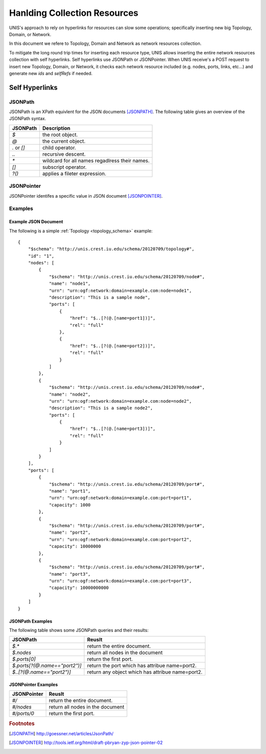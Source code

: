 .. _collection_handler:

Hanlding Collection Resources
===============================

UNIS's approach to rely on hyperlinks for resources can slow some 
operations; specifically inserting new big Topology, Domain, or Network.

In this document we refere to Topology, Domain and Network as
network resources collection.
 
To mitigate the long round trip times for inserting each resource type,
UNIS allows inserting the entire network resources collection with self
hyperlinks. Self hyperlinks use JSONPath or JSONPointer.
When UNIS receive's a POST request to insert new Topology, Domain, or 
Network, it checks each network resource included (e.g. nodes, ports,
links, etc...) and generate new `ids` and `selfRefs` if needed.


Self Hyperlinks
----------------

JSONPath
~~~~~~~~~

JSONPath is an XPath equivlent for the JSON documents [JSONPATH]_.
The following table gives an overview of the JSONPath syntax.

.. tabularcolumns:: |l|J|

+------------+------------------------------------------------------+
| JSONPath   | Description                                          |
+============+======================================================+
| `$`        | the root object.                                     |
+------------+------------------------------------------------------+
| `@`        | the current object.                                  |
+------------+------------------------------------------------------+
| `.` or `[]`| child operator.                                      |
+------------+------------------------------------------------------+
| `..`       | recursive descent.                                   |
+------------+------------------------------------------------------+
| `*`        | wildcard for all names regadlress their names.       |
+------------+------------------------------------------------------+
| `[]`       | subscript operator.                                  |
+------------+------------------------------------------------------+
| `?()`      | applies a fileter expression.                        |
+------------+------------------------------------------------------+


JSONPointer
~~~~~~~~~~~~

JSONPointer identifes a specific value in JSON document [JSONPOINTER]_.



Examples
~~~~~~~~~

Example JSON Document
::::::::::::::::::::::::
    
The following is a simple :ref:`Topology <topology_schema>` example::


    {
        "$schema": "http://unis.crest.iu.edu/schema/20120709/topology#",
        "id": "1",
        "nodes": [
            {
                "$schema": "http://unis.crest.iu.edu/schema/20120709/node#",
                "name": "node1",
                "urn": "urn:ogf:network:domain=example.com:node=node1",
                "description": "This is a sample node",
                "ports": [
                    {
                        "href": "$..[?(@.[name=port1])]",
                        "rel": "full"
                    },
                    {
                        "href": "$..[?(@.[name=port2])]",
                        "rel": "full"
                    }
                ]
            },
            {
                "$schema": "http://unis.crest.iu.edu/schema/20120709/node#",
                "name": "node2",
                "urn": "urn:ogf:network:domain=example.com:node=node2",
                "description": "This is a sample node2",
                "ports": [
                    {
                        "href": "$..[?(@.[name=port3])]",
                        "rel": "full"
                    }
                ]
            }
        ],
        "ports": [
            {
                "$schema": "http://unis.crest.iu.edu/schema/20120709/port#",
                "name": "port1",
                "urn": "urn:ogf:network:domain=example.com:port=port1",
                "capacity": 1000
            },
            {
                "$schema": "http://unis.crest.iu.edu/schema/20120709/port#",
                "name": "port2",
                "urn": "urn:ogf:network:domain=example.com:port=port2",
                "capacity": 10000000
            },
            {
                "$schema": "http://unis.crest.iu.edu/schema/20120709/port#",
                "name": "port3",
                "urn": "urn:ogf:network:domain=example.com:port=port3",
                "capacity": 10000000000
            }
        ]
    }



JSONPath Examples
::::::::::::::::::::::::

The following table shows some JSONPath queries and their results:

.. tabularcolumns:: |l|J|

+------------------------------+-------------------------------------+ 
| JSONPath                     | Reuslt                              |
+==============================+=====================================+
| `$.*`                        | return the entire document.         |
+------------------------------+-------------------------------------+
| `$.nodes`                    | return all nodes in the document    |
+------------------------------+-------------------------------------+
| `$.ports[0]`                 | return the first port.              |
+------------------------------+-------------------------------------+
| `$.ports[?(@.name=="port2")]`| return the port which has attribue  |
|                              | name=port2.                         |
+------------------------------+-------------------------------------+
| `$..[?(@.name=="port2")]`    | return any object which has         |
|                              | attribue name=port2.                |
+------------------------------+-------------------------------------+


JSONPointer Examples
::::::::::::::::::::::::

.. tabularcolumns:: |l|J|

+------------------------------+-------------------------------------+ 
| JSONPointer                  | Reuslt                              |
+==============================+=====================================+
| `#/`                         | return the entire document.         |
+------------------------------+-------------------------------------+
| `#/nodes`                    | return all nodes in the document    |
+------------------------------+-------------------------------------+
| `#/ports/0`                  | return the first port.              |
+------------------------------+-------------------------------------+



.. rubric:: Footnotes
.. [JSONPATH] http://goessner.net/articles/JsonPath/
.. [JSONPOINTER] http://tools.ietf.org/html/draft-pbryan-zyp-json-pointer-02
